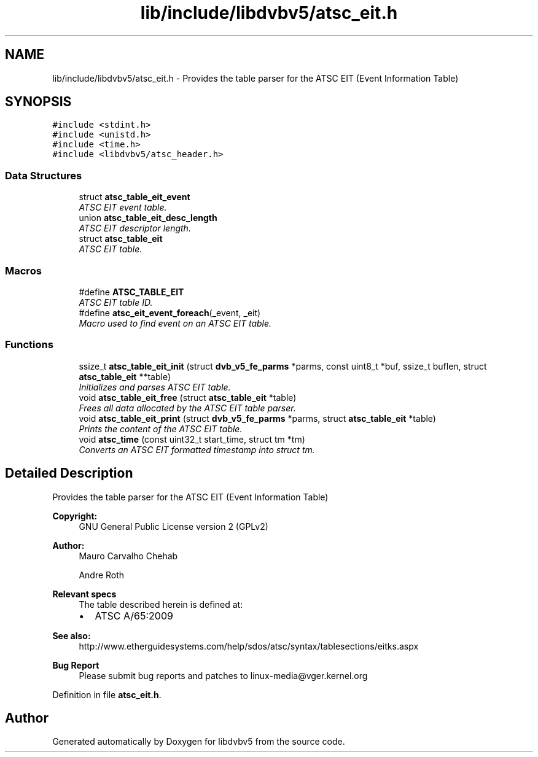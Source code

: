.TH "lib/include/libdvbv5/atsc_eit.h" 3 "Sun Jan 24 2016" "Version 1.10.0" "libdvbv5" \" -*- nroff -*-
.ad l
.nh
.SH NAME
lib/include/libdvbv5/atsc_eit.h \- Provides the table parser for the ATSC EIT (Event Information Table)  

.SH SYNOPSIS
.br
.PP
\fC#include <stdint\&.h>\fP
.br
\fC#include <unistd\&.h>\fP
.br
\fC#include <time\&.h>\fP
.br
\fC#include <libdvbv5/atsc_header\&.h>\fP
.br

.SS "Data Structures"

.in +1c
.ti -1c
.RI "struct \fBatsc_table_eit_event\fP"
.br
.RI "\fIATSC EIT event table\&. \fP"
.ti -1c
.RI "union \fBatsc_table_eit_desc_length\fP"
.br
.RI "\fIATSC EIT descriptor length\&. \fP"
.ti -1c
.RI "struct \fBatsc_table_eit\fP"
.br
.RI "\fIATSC EIT table\&. \fP"
.in -1c
.SS "Macros"

.in +1c
.ti -1c
.RI "#define \fBATSC_TABLE_EIT\fP"
.br
.RI "\fIATSC EIT table ID\&. \fP"
.ti -1c
.RI "#define \fBatsc_eit_event_foreach\fP(_event,  _eit)"
.br
.RI "\fIMacro used to find event on an ATSC EIT table\&. \fP"
.in -1c
.SS "Functions"

.in +1c
.ti -1c
.RI "ssize_t \fBatsc_table_eit_init\fP (struct \fBdvb_v5_fe_parms\fP *parms, const uint8_t *buf, ssize_t buflen, struct \fBatsc_table_eit\fP **table)"
.br
.RI "\fIInitializes and parses ATSC EIT table\&. \fP"
.ti -1c
.RI "void \fBatsc_table_eit_free\fP (struct \fBatsc_table_eit\fP *table)"
.br
.RI "\fIFrees all data allocated by the ATSC EIT table parser\&. \fP"
.ti -1c
.RI "void \fBatsc_table_eit_print\fP (struct \fBdvb_v5_fe_parms\fP *parms, struct \fBatsc_table_eit\fP *table)"
.br
.RI "\fIPrints the content of the ATSC EIT table\&. \fP"
.ti -1c
.RI "void \fBatsc_time\fP (const uint32_t start_time, struct tm *tm)"
.br
.RI "\fIConverts an ATSC EIT formatted timestamp into struct tm\&. \fP"
.in -1c
.SH "Detailed Description"
.PP 
Provides the table parser for the ATSC EIT (Event Information Table) 


.PP
\fBCopyright:\fP
.RS 4
GNU General Public License version 2 (GPLv2) 
.RE
.PP
\fBAuthor:\fP
.RS 4
Mauro Carvalho Chehab 
.PP
Andre Roth
.RE
.PP
\fBRelevant specs\fP
.RS 4
The table described herein is defined at:
.IP "\(bu" 2
ATSC A/65:2009
.PP
.RE
.PP
\fBSee also:\fP
.RS 4
http://www.etherguidesystems.com/help/sdos/atsc/syntax/tablesections/eitks.aspx
.RE
.PP
\fBBug Report\fP
.RS 4
Please submit bug reports and patches to linux-media@vger.kernel.org 
.RE
.PP

.PP
Definition in file \fBatsc_eit\&.h\fP\&.
.SH "Author"
.PP 
Generated automatically by Doxygen for libdvbv5 from the source code\&.
